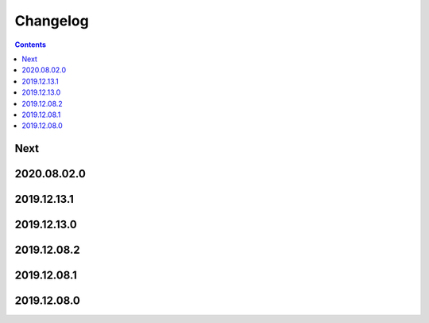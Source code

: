 Changelog
=========

.. contents::

Next
----

2020.08.02.0
------------

2019.12.13.1
------------

2019.12.13.0
------------

2019.12.08.2
------------

2019.12.08.1
------------

2019.12.08.0
------------


